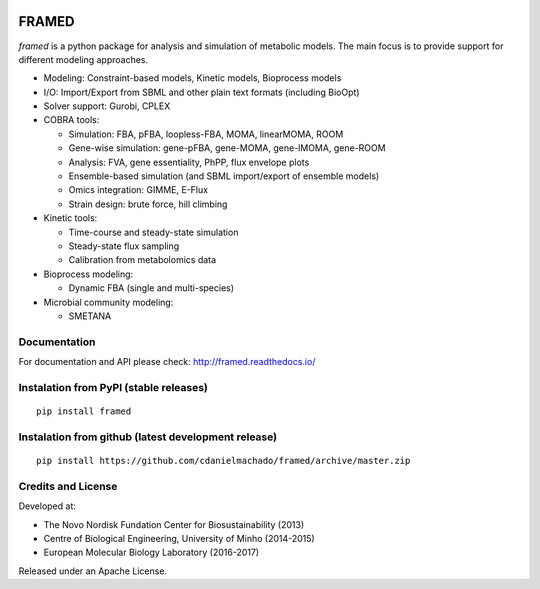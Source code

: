 |DOI| |License| |PyPI version| |Documentation Status|

FRAMED
======

*framed* is a python package for analysis and simulation of metabolic
models. The main focus is to provide support for different modeling
approaches.

-  Modeling: Constraint-based models, Kinetic models, Bioprocess models
-  I/O: Import/Export from SBML and other plain text formats (including
   BioOpt)
-  Solver support: Gurobi, CPLEX
-  COBRA tools:

   -  Simulation: FBA, pFBA, loopless-FBA, MOMA, linearMOMA, ROOM
   -  Gene-wise simulation: gene-pFBA, gene-MOMA, gene-lMOMA, gene-ROOM
   -  Analysis: FVA, gene essentiality, PhPP, flux envelope plots
   -  Ensemble-based simulation (and SBML import/export of ensemble
      models)
   -  Omics integration: GIMME, E-Flux
   -  Strain design: brute force, hill climbing

-  Kinetic tools:

   -  Time-course and steady-state simulation
   -  Steady-state flux sampling
   -  Calibration from metabolomics data

-  Bioprocess modeling:

   -  Dynamic FBA (single and multi-species)

-  Microbial community modeling:

   -  SMETANA

Documentation
~~~~~~~~~~~~~

For documentation and API please check: http://framed.readthedocs.io/

Instalation from PyPI (stable releases)
~~~~~~~~~~~~~~~~~~~~~~~~~~~~~~~~~~~~~~~

::

    pip install framed

Instalation from github (latest development release)
~~~~~~~~~~~~~~~~~~~~~~~~~~~~~~~~~~~~~~~~~~~~~~~~~~~~

::

    pip install https://github.com/cdanielmachado/framed/archive/master.zip

Credits and License
~~~~~~~~~~~~~~~~~~~

Developed at:

-  The Novo Nordisk Fundation Center for Biosustainability (2013)
-  Centre of Biological Engineering, University of Minho (2014-2015)
-  European Molecular Biology Laboratory (2016-2017)

Released under an Apache License.

.. |DOI| image:: https://zenodo.org/badge/DOI/10.5281/zenodo.240430.svg
   :target: https://doi.org/10.5281/zenodo.240430
.. |License| image:: https://img.shields.io/badge/License-Apache%202.0-blue.svg
   :target: https://opensource.org/licenses/Apache-2.0
.. |PyPI version| image:: https://badge.fury.io/py/framed.svg
   :target: https://badge.fury.io/py/framed
.. |Documentation Status| image:: http://readthedocs.org/projects/framed/badge/?version=latest
   :target: http://framed.readthedocs.io/en/latest/?badge=latest
